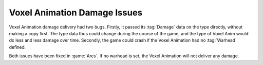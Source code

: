 .. index:: Bugs; Voxel Animations dealt less and less damage over time

=============================
Voxel Animation Damage Issues
=============================

Voxel Animation damage delivery had two bugs. Firstly, it passed its
:tag:`Damage` data on the type directly, without making a copy first. The type
data thus could change during the course of the game, and the type of Voxel Anim
would do less and less damage over time. Secondly, the game could crash if the
Voxel Animation had no :tag:`Warhead` defined.

Both issues have been fixed in :game:`Ares`. If no warhead is set, the Voxel
Animation will not deliver any damage.

.. versionadded:: 0.E
